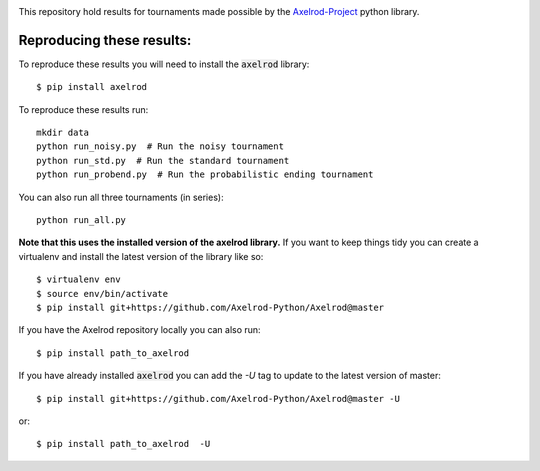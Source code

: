 |Join the chat at https://gitter.im/Axelrod-Python/Axelrod|

This repository hold results for tournaments made possible by the
`Axelrod-Project <https://github.com/Axelrod-Python/Axelrod>`_ python library.

Reproducing these results:
==========================

To reproduce these results you will need to install the :code:`axelrod`
library::

    $ pip install axelrod


To reproduce these results run::

    mkdir data
    python run_noisy.py  # Run the noisy tournament
    python run_std.py  # Run the standard tournament
    python run_probend.py  # Run the probabilistic ending tournament

You can also run all three tournaments (in series)::

    python run_all.py

**Note that this uses the installed version of the axelrod library.**
If you want to keep things tidy you can create a virtualenv and install the
latest version of the library like so::

    $ virtualenv env
    $ source env/bin/activate
    $ pip install git+https://github.com/Axelrod-Python/Axelrod@master

If you have the Axelrod repository locally you can also run::

    $ pip install path_to_axelrod

If you have already installed :code:`axelrod` you can add the `-U` tag to update
to the latest version of master::

    $ pip install git+https://github.com/Axelrod-Python/Axelrod@master -U

or::

    $ pip install path_to_axelrod  -U

.. |Join the chat at https://gitter.im/Axelrod-Python/Axelrod| image:: https://badges.gitter.im/Join%20Chat.svg
   :target: https://gitter.im/Axelrod-Python/Axelrod?utm_source=badge&utm_medium=badge&utm_campaign=pr-badge&utm_content=badge
